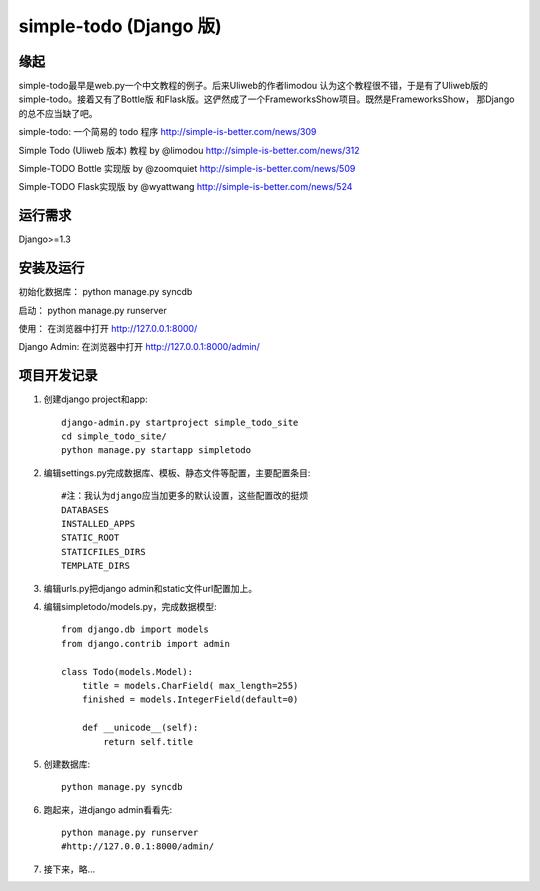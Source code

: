 =======================
simple-todo (Django 版)
=======================

缘起
====
simple-todo最早是web.py一个中文教程的例子。后来Uliweb的作者limodou
认为这个教程很不错，于是有了Uliweb版的simple-todo。接着又有了Bottle版
和Flask版。这俨然成了一个FrameworksShow项目。既然是FrameworksShow，
那Django的总不应当缺了吧。

simple-todo: 一个简易的 todo 程序
http://simple-is-better.com/news/309

Simple Todo (Uliweb 版本) 教程 by @limodou
http://simple-is-better.com/news/312

Simple-TODO Bottle 实现版 by @zoomquiet
http://simple-is-better.com/news/509

Simple-TODO Flask实现版 by @wyattwang
http://simple-is-better.com/news/524

运行需求
========
Django>=1.3

安装及运行
==========

初始化数据库：
python manage.py syncdb

启动：
python manage.py runserver

使用：
在浏览器中打开 http://127.0.0.1:8000/

Django Admin:
在浏览器中打开 http://127.0.0.1:8000/admin/

项目开发记录
============

#. 创建django project和app::

    django-admin.py startproject simple_todo_site
    cd simple_todo_site/
    python manage.py startapp simpletodo

#. 编辑settings.py完成数据库、模板、静态文件等配置，主要配置条目::

    #注：我认为django应当加更多的默认设置，这些配置改的挺烦
    DATABASES
    INSTALLED_APPS
    STATIC_ROOT
    STATICFILES_DIRS
    TEMPLATE_DIRS

#. 编辑urls.py把django admin和static文件url配置加上。

#. 编辑simpletodo/models.py，完成数据模型::

    from django.db import models
    from django.contrib import admin

    class Todo(models.Model):
        title = models.CharField( max_length=255)
        finished = models.IntegerField(default=0)

        def __unicode__(self):
            return self.title

#. 创建数据库::

    python manage.py syncdb

#. 跑起来，进django admin看看先::

    python manage.py runserver
    #http://127.0.0.1:8000/admin/
    
#. 接下来，略...
